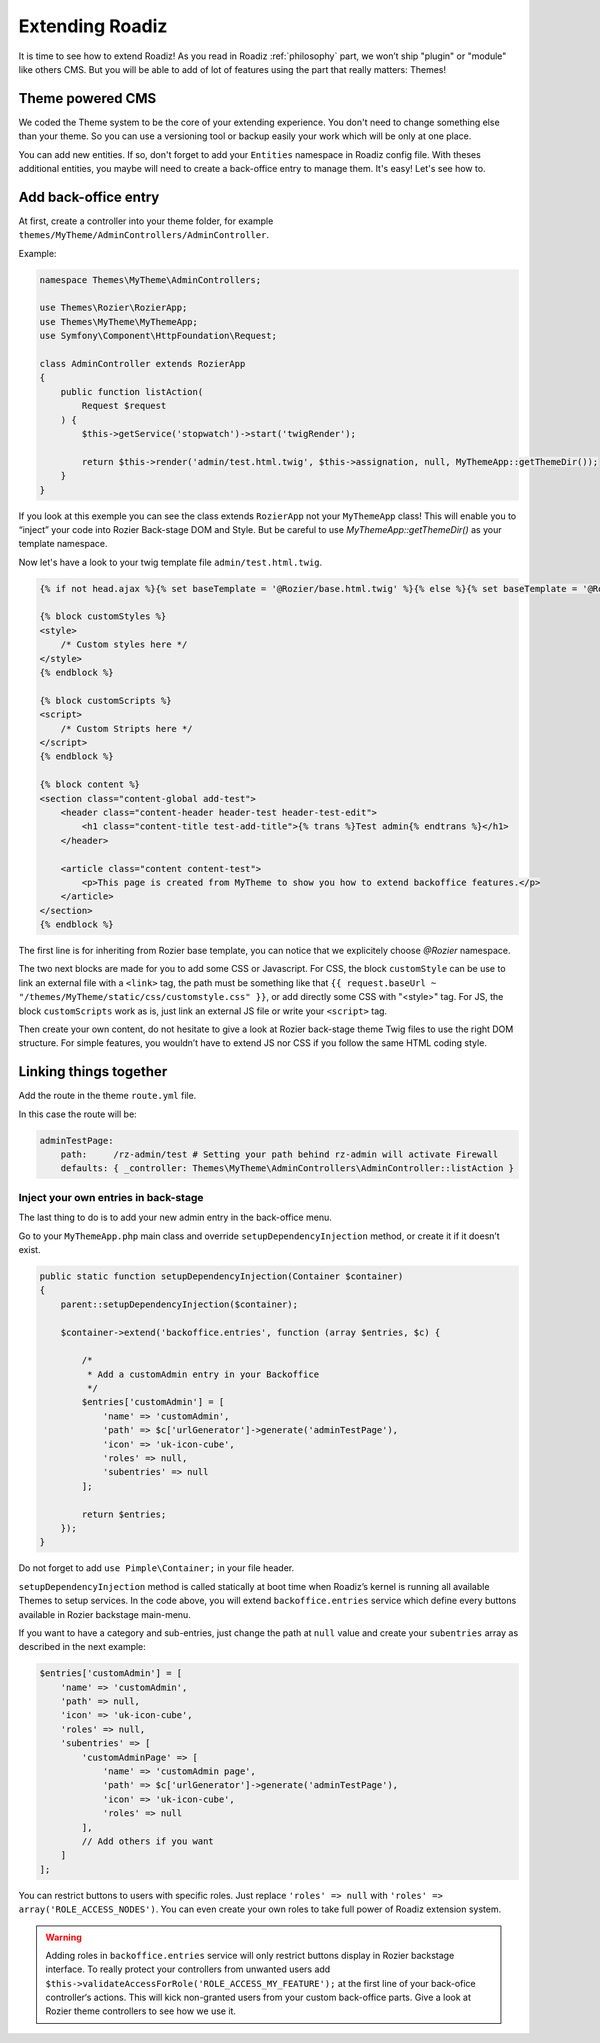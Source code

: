 .. _extending_roadiz:

================
Extending Roadiz
================

It is time to see how to extend Roadiz!
As you read in Roadiz :ref:`philosophy` part, we won’t ship "plugin" or "module" like others CMS.
But you will be able to add of lot of features using the part that really matters: Themes!

Theme powered CMS
-----------------

We coded the Theme system to be the core of your extending experience.
You don't need to change something else than your theme. So you can use a versioning tool or backup
easily your work which will be only at one place.

You can add new entities. If so, don't forget to add your ``Entities`` namespace in Roadiz config file.
With theses additional entities, you maybe will need to create a back-office entry to manage them. It's easy!
Let's see how to.

Add back-office entry
---------------------

At first, create a controller into your theme folder, for example ``themes/MyTheme/AdminControllers/AdminController``.

Example:

.. code-block:: php

    namespace Themes\MyTheme\AdminControllers;

    use Themes\Rozier\RozierApp;
    use Themes\MyTheme\MyThemeApp;
    use Symfony\Component\HttpFoundation\Request;

    class AdminController extends RozierApp
    {
        public function listAction(
            Request $request
        ) {
            $this->getService('stopwatch')->start('twigRender');

            return $this->render('admin/test.html.twig', $this->assignation, null, MyThemeApp::getThemeDir());
        }
    }

If you look at this exemple you can see the class extends ``RozierApp`` not your ``MyThemeApp`` class!
This will enable you to “inject” your code into Rozier Back-stage DOM and Style. But be careful to use `MyThemeApp::getThemeDir()`
as your template namespace.

Now let's have a look to your twig template file ``admin/test.html.twig``.

.. code-block:: jinja

    {% if not head.ajax %}{% set baseTemplate = '@Rozier/base.html.twig' %}{% else %}{% set baseTemplate = '@Rozier/ajaxBase.html.twig' %}{% endif %}{% extends baseTemplate %}

    {% block customStyles %}
    <style>
        /* Custom styles here */
    </style>
    {% endblock %}

    {% block customScripts %}
    <script>
        /* Custom Stripts here */
    </script>
    {% endblock %}

    {% block content %}
    <section class="content-global add-test">
        <header class="content-header header-test header-test-edit">
            <h1 class="content-title test-add-title">{% trans %}Test admin{% endtrans %}</h1>
        </header>

        <article class="content content-test">
            <p>This page is created from MyTheme to show you how to extend backoffice features.</p>
        </article>
    </section>
    {% endblock %}

The first line is for inheriting from Rozier base template, you can notice that we explicitely choose `@Rozier` namespace.

The two next blocks are made for you to add some CSS or Javascript.
For CSS, the block ``customStyle`` can be use to link an external file with a ``<link>`` tag, the path must be something like that ``{{ request.baseUrl ~ "/themes/MyTheme/static/css/customstyle.css" }}``,  or add directly some CSS with "<style>" tag.
For JS, the block ``customScripts`` work as is, just link an external JS file or write your ``<script>`` tag.

Then create your own content, do not hesitate to give a look at Rozier back-stage theme Twig files to use the right DOM structure.
For simple features, you wouldn’t have to extend JS nor CSS if you follow the same HTML coding style.

Linking things together
-----------------------

Add the route in the theme ``route.yml`` file.

In this case the route will be:

.. code-block:: yaml

    adminTestPage:
        path:     /rz-admin/test # Setting your path behind rz-admin will activate Firewall
        defaults: { _controller: Themes\MyTheme\AdminControllers\AdminController::listAction }

Inject your own entries in back-stage
^^^^^^^^^^^^^^^^^^^^^^^^^^^^^^^^^^^^^

The last thing to do is to add your new admin entry in the back-office menu.

Go to your ``MyThemeApp.php`` main class and override ``setupDependencyInjection`` method,
or create it if it doesn’t exist.

.. code-block:: php

    public static function setupDependencyInjection(Container $container)
    {
        parent::setupDependencyInjection($container);

        $container->extend('backoffice.entries', function (array $entries, $c) {

            /*
             * Add a customAdmin entry in your Backoffice
             */
            $entries['customAdmin'] = [
                'name' => 'customAdmin',
                'path' => $c['urlGenerator']->generate('adminTestPage'),
                'icon' => 'uk-icon-cube',
                'roles' => null,
                'subentries' => null
            ];

            return $entries;
        });
    }

Do not forget to add ``use Pimple\Container;`` in your file header.

``setupDependencyInjection`` method is called statically at boot time when Roadiz’s kernel is running
all available Themes to setup services. In the code above, you will extend ``backoffice.entries`` service which
define every buttons available in Rozier backstage main-menu.

If you want to have a category and sub-entries, just change the path at ``null`` value and create your ``subentries`` array as described in the next example:

.. code-block:: php

    $entries['customAdmin'] = [
        'name' => 'customAdmin',
        'path' => null,
        'icon' => 'uk-icon-cube',
        'roles' => null,
        'subentries' => [
            'customAdminPage' => [
                'name' => 'customAdmin page',
                'path' => $c['urlGenerator']->generate('adminTestPage'),
                'icon' => 'uk-icon-cube',
                'roles' => null
            ],
            // Add others if you want
        ]
    ];

You can restrict buttons to users with specific roles. Just replace ``'roles' => null`` with
``'roles' => array('ROLE_ACCESS_NODES')``. You can even create your own roles to take full power of
Roadiz extension system.

.. warning::
    Adding roles in ``backoffice.entries`` service will only restrict buttons display in Rozier backstage interface.
    To really protect your controllers from unwanted users add ``$this->validateAccessForRole('ROLE_ACCESS_MY_FEATURE');`` at the first
    line of your back-ofice controller‘s actions. This will kick non-granted users from your custom back-office parts. Give a look at Rozier theme controllers to see how we use it.

